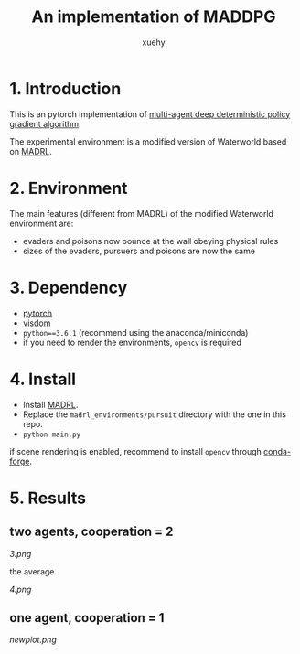 #+TITLE: An implementation of MADDPG
#+AUTHOR: xuehy
#+EMAIL: hyxue@outlook.com
#+STARTUP: content

* 1. Introduction

This is an pytorch implementation of [[https://arxiv.org/abs/1706.02275][multi-agent deep deterministic policy gradient algorithm]].

The experimental environment is a modified version of Waterworld based on [[https://github.com/sisl/MADRL][MADRL]]. 

* 2. Environment

The main features (different from MADRL) of the modified Waterworld environment are:

- evaders and poisons now bounce at the wall obeying physical rules
- sizes of the evaders, pursuers and poisons are now the same

* 3. Dependency

- [[https://github.com/pytorch/pytorch][pytorch]]
- [[https://github.com/facebookresearch/visdom][visdom]]
- =python==3.6.1= (recommend using the anaconda/miniconda)
- if you need to render the environments, =opencv= is required

* 4. Install

- Install [[https://github.com/sisl/MADRL][MADRL]].
- Replace the =madrl_environments/pursuit= directory with the one in this repo.
- =python main.py=

if scene rendering is enabled, recommend to install =opencv= through [[https://github.com/conda-forge/opencv-feedstock][conda-forge]].

* 5. Results

** two agents, cooperation = 2
[[3.png]]

the average

[[4.png]]

** one agent, cooperation = 1

[[newplot.png]]


